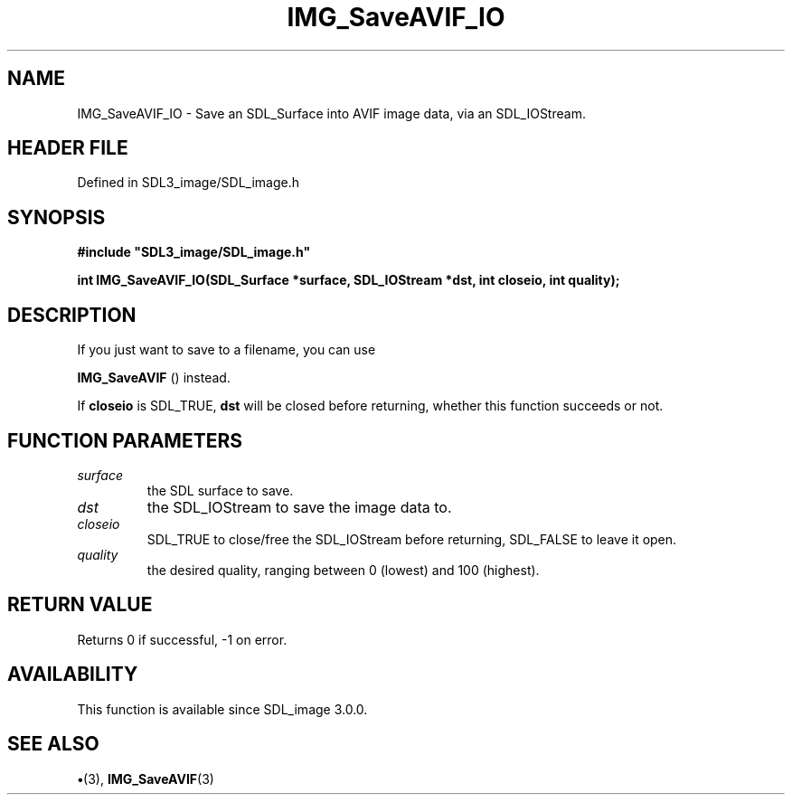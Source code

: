 .\" This manpage content is licensed under Creative Commons
.\"  Attribution 4.0 International (CC BY 4.0)
.\"   https://creativecommons.org/licenses/by/4.0/
.\" This manpage was generated from SDL_image's wiki page for IMG_SaveAVIF_IO:
.\"   https://wiki.libsdl.org/SDL_image/IMG_SaveAVIF_IO
.\" Generated with SDL/build-scripts/wikiheaders.pl
.\"  revision 3.0.0-no-vcs
.\" Please report issues in this manpage's content at:
.\"   https://github.com/libsdl-org/sdlwiki/issues/new
.\" Please report issues in the generation of this manpage from the wiki at:
.\"   https://github.com/libsdl-org/SDL/issues/new?title=Misgenerated%20manpage%20for%20IMG_SaveAVIF_IO
.\" SDL_image can be found at https://libsdl.org/projects/SDL_image
.de URL
\$2 \(laURL: \$1 \(ra\$3
..
.if \n[.g] .mso www.tmac
.TH IMG_SaveAVIF_IO 3 "SDL_image 3.0.0" "SDL_image" "SDL_image3 FUNCTIONS"
.SH NAME
IMG_SaveAVIF_IO \- Save an SDL_Surface into AVIF image data, via an SDL_IOStream\[char46]
.SH HEADER FILE
Defined in SDL3_image/SDL_image\[char46]h

.SH SYNOPSIS
.nf
.B #include \(dqSDL3_image/SDL_image.h\(dq
.PP
.BI "int IMG_SaveAVIF_IO(SDL_Surface *surface, SDL_IOStream *dst, int closeio, int quality);
.fi
.SH DESCRIPTION
If you just want to save to a filename, you can use

.BR IMG_SaveAVIF
() instead\[char46]

If
.BR closeio
is SDL_TRUE,
.BR dst
will be closed before returning, whether
this function succeeds or not\[char46]

.SH FUNCTION PARAMETERS
.TP
.I surface
the SDL surface to save\[char46]
.TP
.I dst
the SDL_IOStream to save the image data to\[char46]
.TP
.I closeio
SDL_TRUE to close/free the SDL_IOStream before returning, SDL_FALSE to leave it open\[char46]
.TP
.I quality
the desired quality, ranging between 0 (lowest) and 100 (highest)\[char46]
.SH RETURN VALUE
Returns 0 if successful, -1 on error\[char46]

.SH AVAILABILITY
This function is available since SDL_image 3\[char46]0\[char46]0\[char46]

.SH SEE ALSO
.BR \(bu (3),
.BR IMG_SaveAVIF (3)
